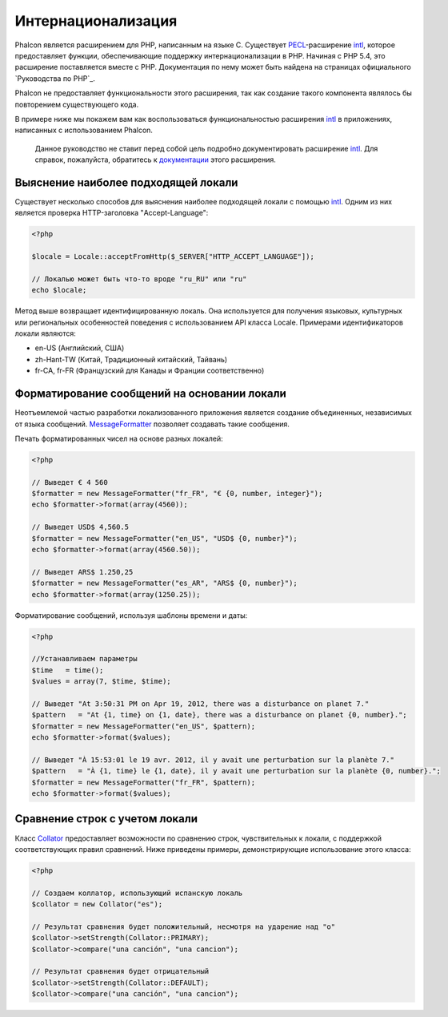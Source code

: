 Интернационализация
====================
Phalcon является расширением для PHP, написанным на языке C. Существует PECL_-расширение intl_, которое предоставляет функции, обеспечивающие 
поддержку интернационализации в PHP. 
Начиная с PHP 5.4, это расширение поставляется вместе с PHP. Документация по нему может быть найдена на страницах официального `Руководства по PHP`_.

Phalcon не предоставляет функциональности этого расширения, так как создание такого компонента являлось бы повторением существующего кода.

В примере ниже мы покажем вам как воспользоваться функциональностью расширения intl_ в приложениях, написанных с использованием Phalcon. 

.. highlights::
   Данное руководство не ставит перед собой цель подробно документировать расширение intl_. Для справок, пожалуйста, обратитесь к документации_ этого расширения. 

Выяснение наиболее подходящей локали
------------------------------------
Существует несколько способов для выяснения наиболее подходящей локали с помощью intl_. Одним из них является проверка HTTP-заголовка "Accept-Language":

.. code-block:: php

    <?php

    $locale = Locale::acceptFromHttp($_SERVER["HTTP_ACCEPT_LANGUAGE"]);

    // Локалью может быть что-то вроде "ru_RU" или "ru"
    echo $locale;

Метод выше возвращает идентифицированную локаль. Она используется для получения языковых, культурных или региональных особенностей поведения с использованием
API класса Locale.
Примерами идентификаторов локали являются:

* en-US (Английский, США)
* zh-Hant-TW (Китай, Традиционный китайский, Тайвань)
* fr-CA, fr-FR (Французский для Канады и Франции соответственно)

Форматирование сообщений на основании локали
--------------------------------------------
Неотъемлемой частью разработки локализованного приложения является создание объединенных, независимых от языка сообщений. MessageFormatter_ позволяет
создавать такие сообщения. 

Печать форматированных чисел на основе разных локалей: 

.. code-block:: php

    <?php

    // Выведет € 4 560
    $formatter = new MessageFormatter("fr_FR", "€ {0, number, integer}");
    echo $formatter->format(array(4560));

    // Выведет USD$ 4,560.5
    $formatter = new MessageFormatter("en_US", "USD$ {0, number}");
    echo $formatter->format(array(4560.50));

    // Выведет ARS$ 1.250,25
    $formatter = new MessageFormatter("es_AR", "ARS$ {0, number}");
    echo $formatter->format(array(1250.25));

Форматирование сообщений, используя шаблоны времени и даты: 

.. code-block:: php

    <?php

    //Устанавливаем параметры
    $time   = time();
    $values = array(7, $time, $time);

    // Выведет "At 3:50:31 PM on Apr 19, 2012, there was a disturbance on planet 7."
    $pattern   = "At {1, time} on {1, date}, there was a disturbance on planet {0, number}.";
    $formatter = new MessageFormatter("en_US", $pattern);
    echo $formatter->format($values);

    // Выведет "À 15:53:01 le 19 avr. 2012, il y avait une perturbation sur la planète 7."
    $pattern   = "À {1, time} le {1, date}, il y avait une perturbation sur la planète {0, number}.";
    $formatter = new MessageFormatter("fr_FR", $pattern);
    echo $formatter->format($values);

Сравнение строк с учетом локали
-------------------------------
Класс Collator_ предоставляет возможности по сравнению строк, чувствительных к локали, с поддержкой соответствующих правил сравнений. Ниже приведены 
примеры, демонстрирующие использование этого класса:

.. code-block:: php

    <?php

    // Создаем коллатор, использующий испанскую локаль
    $collator = new Collator("es");

    // Результат сравнения будет положительный, несмотря на ударение над "о"
    $collator->setStrength(Collator::PRIMARY);
    $collator->compare("una canción", "una cancion");

    // Результат сравнения будет отрицательный
    $collator->setStrength(Collator::DEFAULT);
    $collator->compare("una canción", "una cancion");

.. _PECL: http://pecl.php.net/package/intl
.. _intl: http://pecl.php.net/package/intl
.. _Руководство по PHP: http://www.php.net/manual/ru/intro.intl.php
.. _документации: http://www.php.net/manual/ru/book.intl.php
.. _MessageFormatter: http://www.php.net/manual/ru/class.messageformatter.php
.. _Collator: http://www.php.net/manual/ru/class.collator.php
